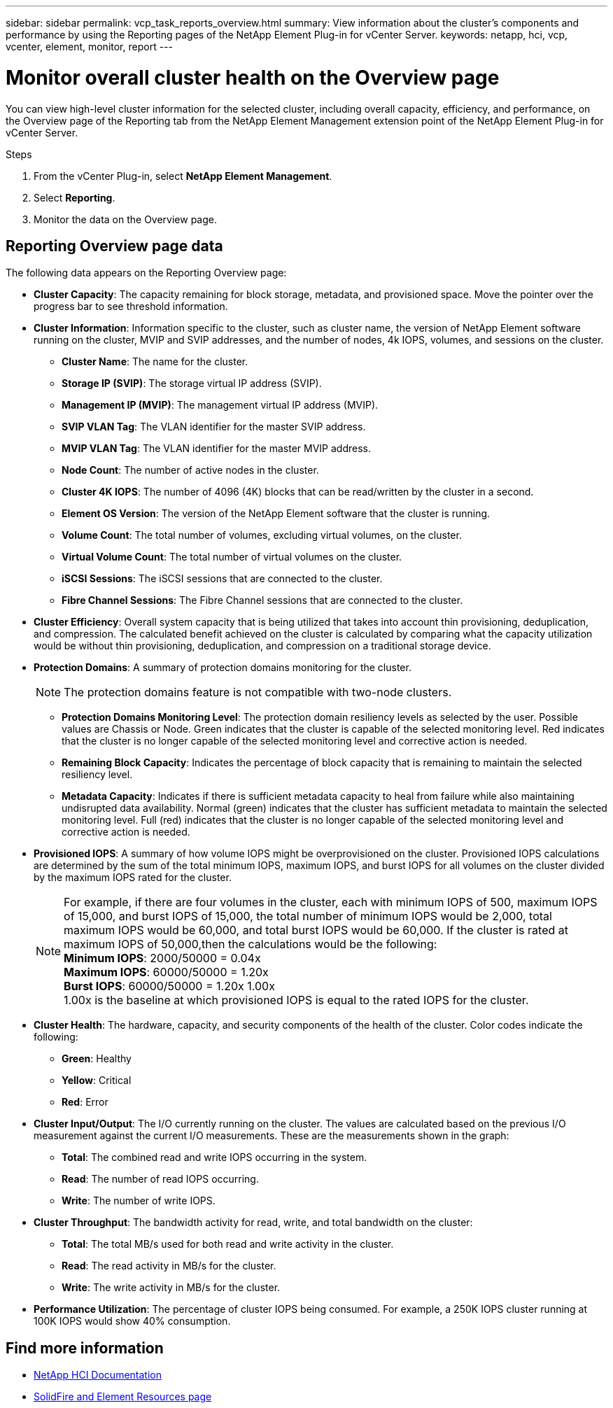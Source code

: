 ---
sidebar: sidebar
permalink: vcp_task_reports_overview.html
summary: View information about the cluster's components and performance by using the Reporting pages of the NetApp Element Plug-in for vCenter Server.
keywords: netapp, hci, vcp, vcenter, element, monitor, report
---

= Monitor overall cluster health on the Overview page
:hardbreaks:
:nofooter:
:icons: font
:linkattrs:
:imagesdir: ../media/

[.lead]
You can view high-level cluster information for the selected cluster, including overall capacity, efficiency, and performance, on the Overview page of the Reporting tab from the NetApp Element Management extension point of the NetApp Element Plug-in for vCenter Server.

.Steps
. From the vCenter Plug-in, select *NetApp Element Management*.
. Select *Reporting*.
. Monitor the data on the Overview page.

== Reporting Overview page data

The following data appears on the Reporting Overview page:

* *Cluster Capacity*: The capacity remaining for block storage, metadata, and provisioned space. Move the pointer over the progress bar to see threshold information.
* *Cluster Information*: Information specific to the cluster, such as cluster name, the version of NetApp Element software running on the cluster, MVIP and SVIP addresses, and the number of nodes, 4k IOPS, volumes, and sessions on the cluster.
** *Cluster Name*: The name for the cluster.
** *Storage IP (SVIP)*: The storage virtual IP address (SVIP).
** *Management IP (MVIP)*: The management virtual IP address (MVIP).
** *SVIP VLAN Tag*: The VLAN identifier for the master SVIP address.
** *MVIP VLAN Tag*: The VLAN identifier for the master MVIP address.
** *Node Count*: The number of active nodes in the cluster.
** *Cluster 4K IOPS*: The number of 4096 (4K) blocks that can be read/written by the cluster in a second.
** *Element OS Version*: The version of the NetApp Element software that the cluster is running.
** *Volume Count*: The total number of volumes, excluding virtual volumes, on the cluster.
** *Virtual Volume Count*: The total number of virtual volumes on the cluster.
** *iSCSI Sessions*: The iSCSI sessions that are connected to the cluster.
** *Fibre Channel Sessions*: The Fibre Channel sessions that are connected to the cluster.
* *Cluster Efficiency*: Overall system capacity that is being utilized that takes into account thin provisioning, deduplication, and compression. The calculated benefit achieved on the cluster is calculated by comparing what the capacity utilization would be without thin provisioning, deduplication, and compression on a traditional storage device.
* *Protection Domains*: A summary of protection domains monitoring for the cluster.
+
NOTE: The protection domains feature is not compatible with two-node clusters.

** *Protection Domains Monitoring Level*: The protection domain resiliency levels as selected by the user. Possible values are Chassis or Node. Green indicates that the cluster is capable of the selected monitoring level. Red indicates that the cluster is no longer capable of the selected monitoring level and corrective action is needed.
** *Remaining Block Capacity*: Indicates the percentage of block capacity that is remaining to maintain the selected resiliency level.
** *Metadata Capacity*: Indicates if there is sufficient metadata capacity to heal from failure while also maintaining undisrupted data availability. Normal (green) indicates that the cluster has sufficient metadata to maintain the selected monitoring level. Full (red) indicates that the cluster is no longer capable of the selected monitoring level and corrective action is needed.
* *Provisioned IOPS*: A summary of how volume IOPS might be overprovisioned on the cluster. Provisioned IOPS calculations are determined by the sum of the total minimum IOPS, maximum IOPS, and burst IOPS for all volumes on the cluster divided by the maximum IOPS rated for the cluster.
+
NOTE: For example, if there are four volumes in the cluster, each with minimum IOPS of 500, maximum IOPS of 15,000, and burst IOPS of 15,000, the total number of minimum IOPS would be 2,000, total maximum IOPS would be 60,000, and total burst IOPS would be 60,000. If the cluster is rated at maximum IOPS of 50,000,then the calculations would be the following:
*Minimum IOPS*: 2000/50000 = 0.04x
*Maximum IOPS*: 60000/50000 = 1.20x
*Burst IOPS*: 60000/50000 = 1.20x 1.00x
1.00x is the baseline at which provisioned IOPS is equal to the rated IOPS for the cluster.

* *Cluster Health*: The hardware, capacity, and security components of the health of the cluster. Color codes indicate the following:
** *Green*: Healthy
** *Yellow*: Critical
** *Red*: Error
* *Cluster Input/Output*: The I/O currently running on the cluster. The values are calculated based on the previous I/O measurement against the current I/O measurements. These are the measurements shown in the graph:
** *Total*: The combined read and write IOPS occurring in the system.
** *Read*: The number of read IOPS occurring.
** *Write*: The number of write IOPS.
* *Cluster Throughput*: The bandwidth activity for read, write, and total bandwidth on the cluster:
** *Total*: The total MB/s used for both read and write activity in the cluster.
** *Read*: The read activity in MB/s for the cluster.
** *Write*: The write activity in MB/s for the cluster.
* *Performance Utilization*: The percentage of cluster IOPS being consumed. For example, a 250K IOPS cluster running at 100K IOPS would show 40% consumption.

== Find more information
*	https://docs.netapp.com/us-en/hci/index.html[NetApp HCI Documentation^]
* https://www.netapp.com/data-storage/solidfire/documentation[SolidFire and Element Resources page^]

